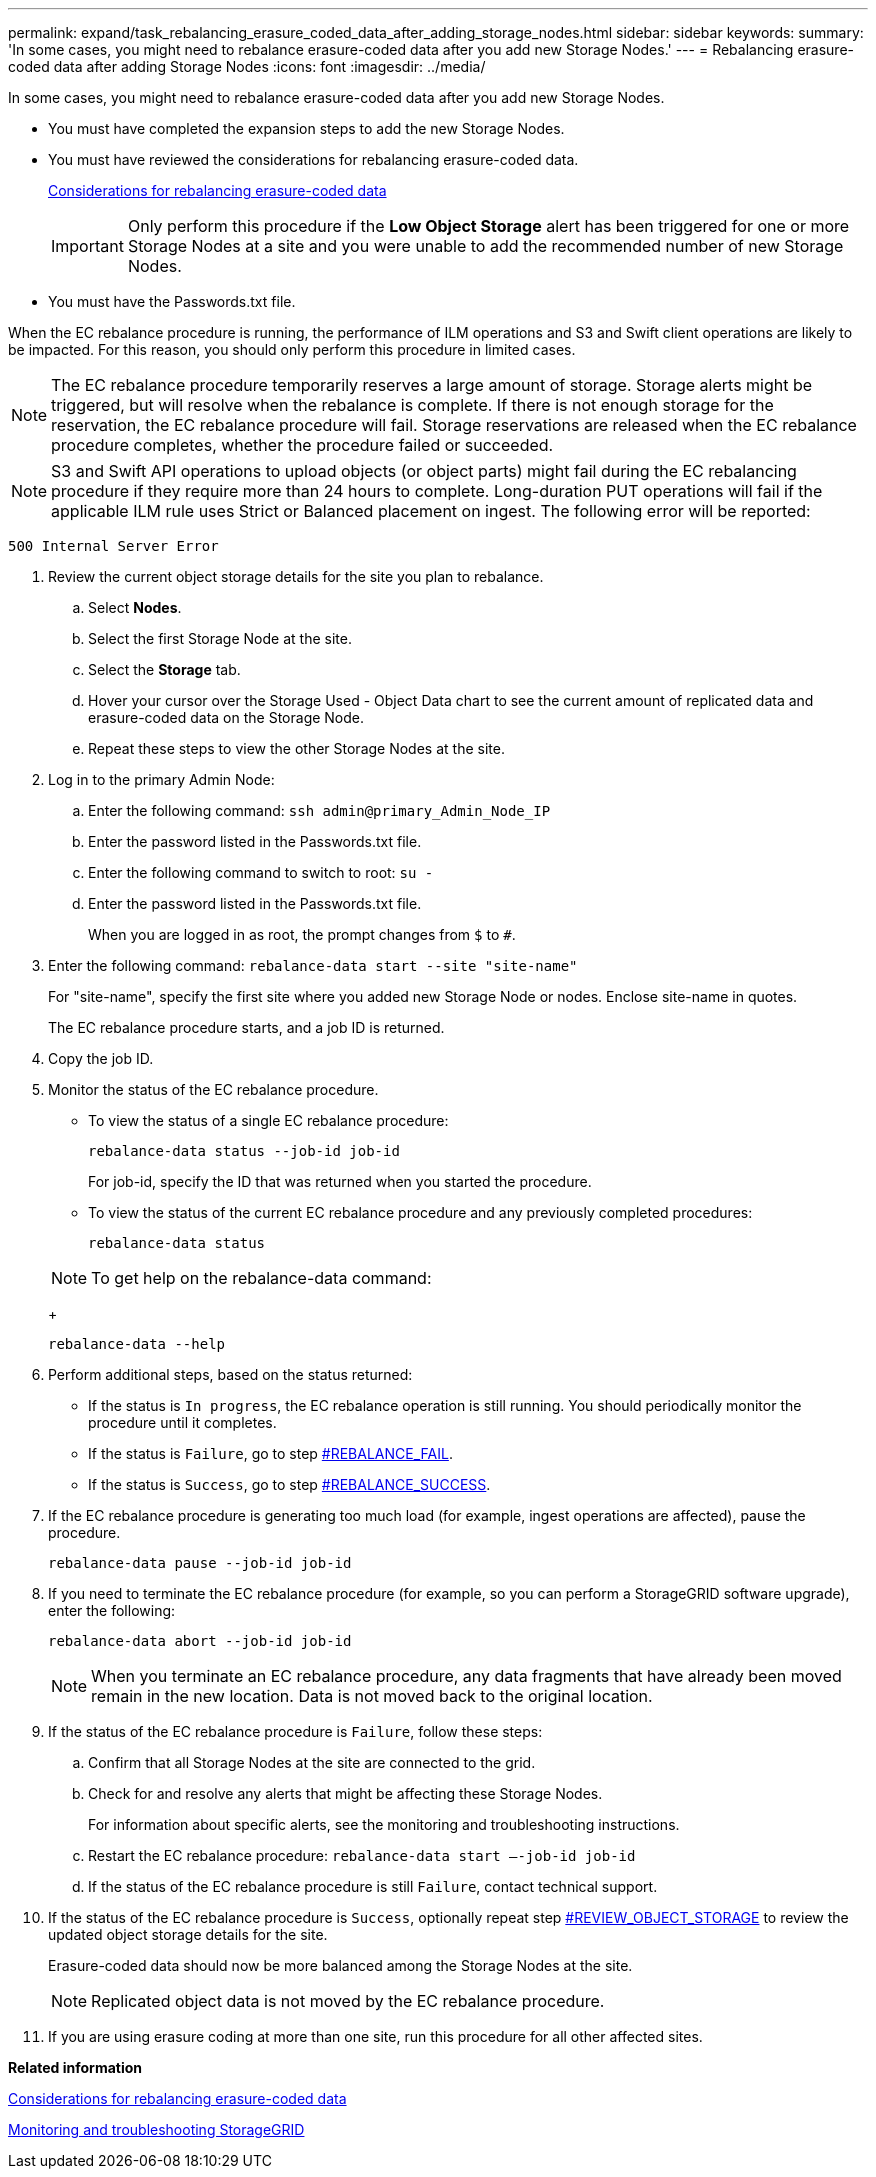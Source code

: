 ---
permalink: expand/task_rebalancing_erasure_coded_data_after_adding_storage_nodes.html
sidebar: sidebar
keywords: 
summary: 'In some cases, you might need to rebalance erasure-coded data after you add new Storage Nodes.'
---
= Rebalancing erasure-coded data after adding Storage Nodes
:icons: font
:imagesdir: ../media/

[.lead]
In some cases, you might need to rebalance erasure-coded data after you add new Storage Nodes.

* You must have completed the expansion steps to add the new Storage Nodes.
* You must have reviewed the considerations for rebalancing erasure-coded data.
+
xref:concept_considerations_for_rebalancing_erasure_coded_data.adoc[Considerations for rebalancing erasure-coded data]
+
IMPORTANT: Only perform this procedure if the *Low Object Storage* alert has been triggered for one or more Storage Nodes at a site and you were unable to add the recommended number of new Storage Nodes.

* You must have the Passwords.txt file.

When the EC rebalance procedure is running, the performance of ILM operations and S3 and Swift client operations are likely to be impacted. For this reason, you should only perform this procedure in limited cases.

NOTE: The EC rebalance procedure temporarily reserves a large amount of storage. Storage alerts might be triggered, but will resolve when the rebalance is complete. If there is not enough storage for the reservation, the EC rebalance procedure will fail. Storage reservations are released when the EC rebalance procedure completes, whether the procedure failed or succeeded.

NOTE: S3 and Swift API operations to upload objects (or object parts) might fail during the EC rebalancing procedure if they require more than 24 hours to complete. Long-duration PUT operations will fail if the applicable ILM rule uses Strict or Balanced placement on ingest. The following error will be reported:

----
500 Internal Server Error
----

. Review the current object storage details for the site you plan to rebalance.
 .. Select *Nodes*.
 .. Select the first Storage Node at the site.
 .. Select the *Storage* tab.
 .. Hover your cursor over the Storage Used - Object Data chart to see the current amount of replicated data and erasure-coded data on the Storage Node.
 .. Repeat these steps to view the other Storage Nodes at the site.
. Log in to the primary Admin Node:
 .. Enter the following command: `ssh admin@primary_Admin_Node_IP`
 .. Enter the password listed in the Passwords.txt file.
 .. Enter the following command to switch to root: `su -`
 .. Enter the password listed in the Passwords.txt file.
+
When you are logged in as root, the prompt changes from `$` to `#`.
. Enter the following command: `rebalance-data start --site "site-name"`
+
For "site-name", specify the first site where you added new Storage Node or nodes. Enclose site-name in quotes.
+
The EC rebalance procedure starts, and a job ID is returned.

. Copy the job ID.
. Monitor the status of the EC rebalance procedure.
 ** To view the status of a single EC rebalance procedure:
+
----
rebalance-data status --job-id job-id
----
+
For job-id, specify the ID that was returned when you started the procedure.

 ** To view the status of the current EC rebalance procedure and any previously completed procedures:
+
----
rebalance-data status
----

+
NOTE: To get help on the rebalance-data command:
+
----
rebalance-data --help
----
. Perform additional steps, based on the status returned:
 ** If the status is `In progress`, the EC rebalance operation is still running. You should periodically monitor the procedure until it completes.
 ** If the status is `Failure`, go to step <<REBALANCE_FAIL,#REBALANCE_FAIL>>.
 ** If the status is `Success`, go to step <<REBALANCE_SUCCESS,#REBALANCE_SUCCESS>>.
. If the EC rebalance procedure is generating too much load (for example, ingest operations are affected), pause the procedure.
+
----
rebalance-data pause --job-id job-id
----

. If you need to terminate the EC rebalance procedure (for example, so you can perform a StorageGRID software upgrade), enter the following:
+
----
rebalance-data abort --job-id job-id
----
+
NOTE: When you terminate an EC rebalance procedure, any data fragments that have already been moved remain in the new location. Data is not moved back to the original location.

. If the status of the EC rebalance procedure is `Failure`, follow these steps:
 .. Confirm that all Storage Nodes at the site are connected to the grid.
 .. Check for and resolve any alerts that might be affecting these Storage Nodes.
+
For information about specific alerts, see the monitoring and troubleshooting instructions.

 .. Restart the EC rebalance procedure: `rebalance-data start –-job-id job-id`
 .. If the status of the EC rebalance procedure is still `Failure`, contact technical support.
. If the status of the EC rebalance procedure is `Success`, optionally repeat step <<REVIEW_OBJECT_STORAGE,#REVIEW_OBJECT_STORAGE>> to review the updated object storage details for the site.
+
Erasure-coded data should now be more balanced among the Storage Nodes at the site.
+
NOTE: Replicated object data is not moved by the EC rebalance procedure.

. If you are using erasure coding at more than one site, run this procedure for all other affected sites.

*Related information*

xref:concept_considerations_for_rebalancing_erasure_coded_data.adoc[Considerations for rebalancing erasure-coded data]

http://docs.netapp.com/sgws-115/topic/com.netapp.doc.sg-troubleshooting/home.html[Monitoring and troubleshooting StorageGRID]
